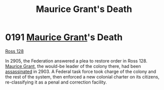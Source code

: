 :PROPERTIES:
:ID:       1f763c0a-09bc-41cf-bdb4-5d3d3023164f
:END:
#+title: Maurice Grant's Death
#+filetags: :Federation:beacon:
* 0191 [[id:7770fe09-573e-41f0-a05c-e3cb38b682f6][Maurice Grant]]'s Death
[[id:d7fab9bb-976b-4012-a181-af389e9a2396][Ross 128]]

In 2905, the Federation answered a plea to restore order in
Ross 128. [[id:7770fe09-573e-41f0-a05c-e3cb38b682f6][Maurice Grant]], the would-be leader of the colony there, had
been [[id:a8068e9d-6706-47da-a19c-2ac943ea8811][assassinated]] in 2903. A Federal task force took charge of the
colony and the rest of the system, then enforced a new colonial
charter on its citizens, re-classifying it as a penal and correction
facility.

[[file:img/beacons/0191.png]]
